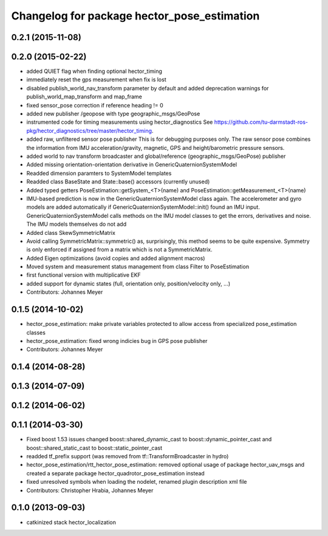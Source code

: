 ^^^^^^^^^^^^^^^^^^^^^^^^^^^^^^^^^^^^^^^^^^^^
Changelog for package hector_pose_estimation
^^^^^^^^^^^^^^^^^^^^^^^^^^^^^^^^^^^^^^^^^^^^

0.2.1 (2015-11-08)
------------------

0.2.0 (2015-02-22)
------------------
* added QUIET flag when finding optional hector_timing
* immediately reset the gps measurement when fix is lost
* disabled publish_world_nav_transform parameter by default and added deprecation warnings for publish_world_map_transform and map_frame
* fixed sensor_pose correction if reference heading != 0
* added new publisher /geopose with type geographic_msgs/GeoPose
* instrumented code for timing measurements using hector_diagnostics
  See https://github.com/tu-darmstadt-ros-pkg/hector_diagnostics/tree/master/hector_timing.
* added raw, unfiltered sensor pose publisher
  This is for debugging purposes only. The raw sensor pose combines the information from
  IMU acceleration/gravity, magnetic, GPS and height/barometric pressure sensors.
* added world to nav transform broadcaster and global/reference (geographic_msgs/GeoPose) publisher
* Added missing orientation-orientation derivative in GenericQuaternionSystemModel
* Readded dimension paramters to SystemModel templates
* Readded class BaseState and State::base() accessors (currently unused)
* Added typed getters PoseEstimation::getSystem_<T>(name) and PoseEstimation::getMeasurement_<T>(name)
* IMU-based prediction is now in the GenericQuaternionSystemModel class again.
  The accelerometer and gyro models are added automatically if GenericQuaternionSystemModel::init() found an IMU input.
  GenericQuaternionSystemModel calls methods on the IMU model classes to get the errors, derivatives and noise.
  The IMU models themselves do not add
* Added class SkewSymmetricMatrix
* Avoid calling SymmetricMatrix::symmetric() as, surprisingly, this method seems to be quite expensive. Symmetry is only
  enforced if assigned from a matrix which is not a SymmetricMatrix.
* Added Eigen optimizations (avoid copies and added alignment macros)
* Moved system and measurement status management from class Filter to PoseEstimation
* first functional version with multiplicative EKF
* added support for dynamic states (full, orientation only, position/velocity only, ...)
* Contributors: Johannes Meyer

0.1.5 (2014-10-02)
------------------
* hector_pose_estimation: make private variables protected to allow access from specialized pose_estimation classes
* hector_pose_estimation: fixed wrong indicies bug in GPS pose publisher
* Contributors: Johannes Meyer

0.1.4 (2014-08-28)
------------------

0.1.3 (2014-07-09)
------------------

0.1.2 (2014-06-02)
------------------

0.1.1 (2014-03-30)
------------------
* Fixed boost 1.53 issues
  changed boost::shared_dynamic_cast to boost::dynamic_pointer_cast and
  boost::shared_static_cast to boost::static_pointer_cast
* readded tf_prefix support (was removed from tf::TransformBroadcaster in hydro)
* hector_pose_estimation/rtt_hector_pose_estimation: removed optional usage of package hector_uav_msgs and created a separate package hector_quadrotor_pose_estimation instead
* fixed unresolved symbols when loading the nodelet, renamed plugin description xml file
* Contributors: Christopher Hrabia, Johannes Meyer

0.1.0 (2013-09-03)
------------------
* catkinized stack hector_localization
